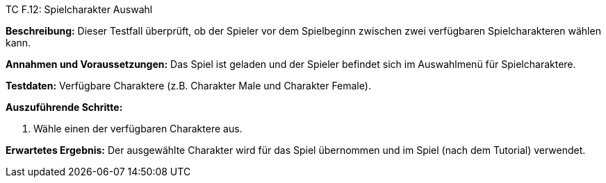 TC F.12: Spielcharakter Auswahl

*Beschreibung:* Dieser Testfall überprüft, ob der Spieler vor dem Spielbeginn zwischen zwei verfügbaren Spielcharakteren wählen kann.

*Annahmen und Voraussetzungen:* Das Spiel ist geladen und der Spieler befindet sich im Auswahlmenü für Spielcharaktere.

*Testdaten:* Verfügbare Charaktere (z.B. Charakter Male und Charakter Female).

*Auszuführende Schritte:*

. Wähle einen der verfügbaren Charaktere aus.

*Erwartetes Ergebnis:* Der ausgewählte Charakter wird für das Spiel übernommen und im Spiel (nach dem Tutorial) verwendet.